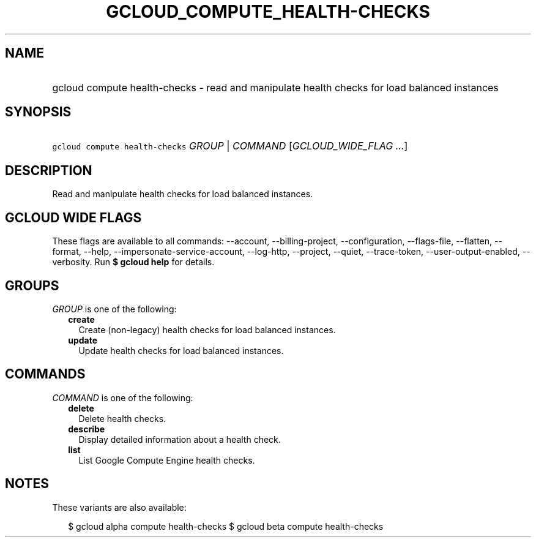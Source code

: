 
.TH "GCLOUD_COMPUTE_HEALTH\-CHECKS" 1



.SH "NAME"
.HP
gcloud compute health\-checks \- read and manipulate health checks for load balanced instances



.SH "SYNOPSIS"
.HP
\f5gcloud compute health\-checks\fR \fIGROUP\fR | \fICOMMAND\fR [\fIGCLOUD_WIDE_FLAG\ ...\fR]



.SH "DESCRIPTION"

Read and manipulate health checks for load balanced instances.



.SH "GCLOUD WIDE FLAGS"

These flags are available to all commands: \-\-account, \-\-billing\-project,
\-\-configuration, \-\-flags\-file, \-\-flatten, \-\-format, \-\-help,
\-\-impersonate\-service\-account, \-\-log\-http, \-\-project, \-\-quiet,
\-\-trace\-token, \-\-user\-output\-enabled, \-\-verbosity. Run \fB$ gcloud
help\fR for details.



.SH "GROUPS"

\f5\fIGROUP\fR\fR is one of the following:

.RS 2m
.TP 2m
\fBcreate\fR
Create (non\-legacy) health checks for load balanced instances.

.TP 2m
\fBupdate\fR
Update health checks for load balanced instances.


.RE
.sp

.SH "COMMANDS"

\f5\fICOMMAND\fR\fR is one of the following:

.RS 2m
.TP 2m
\fBdelete\fR
Delete health checks.

.TP 2m
\fBdescribe\fR
Display detailed information about a health check.

.TP 2m
\fBlist\fR
List Google Compute Engine health checks.


.RE
.sp

.SH "NOTES"

These variants are also available:

.RS 2m
$ gcloud alpha compute health\-checks
$ gcloud beta compute health\-checks
.RE

